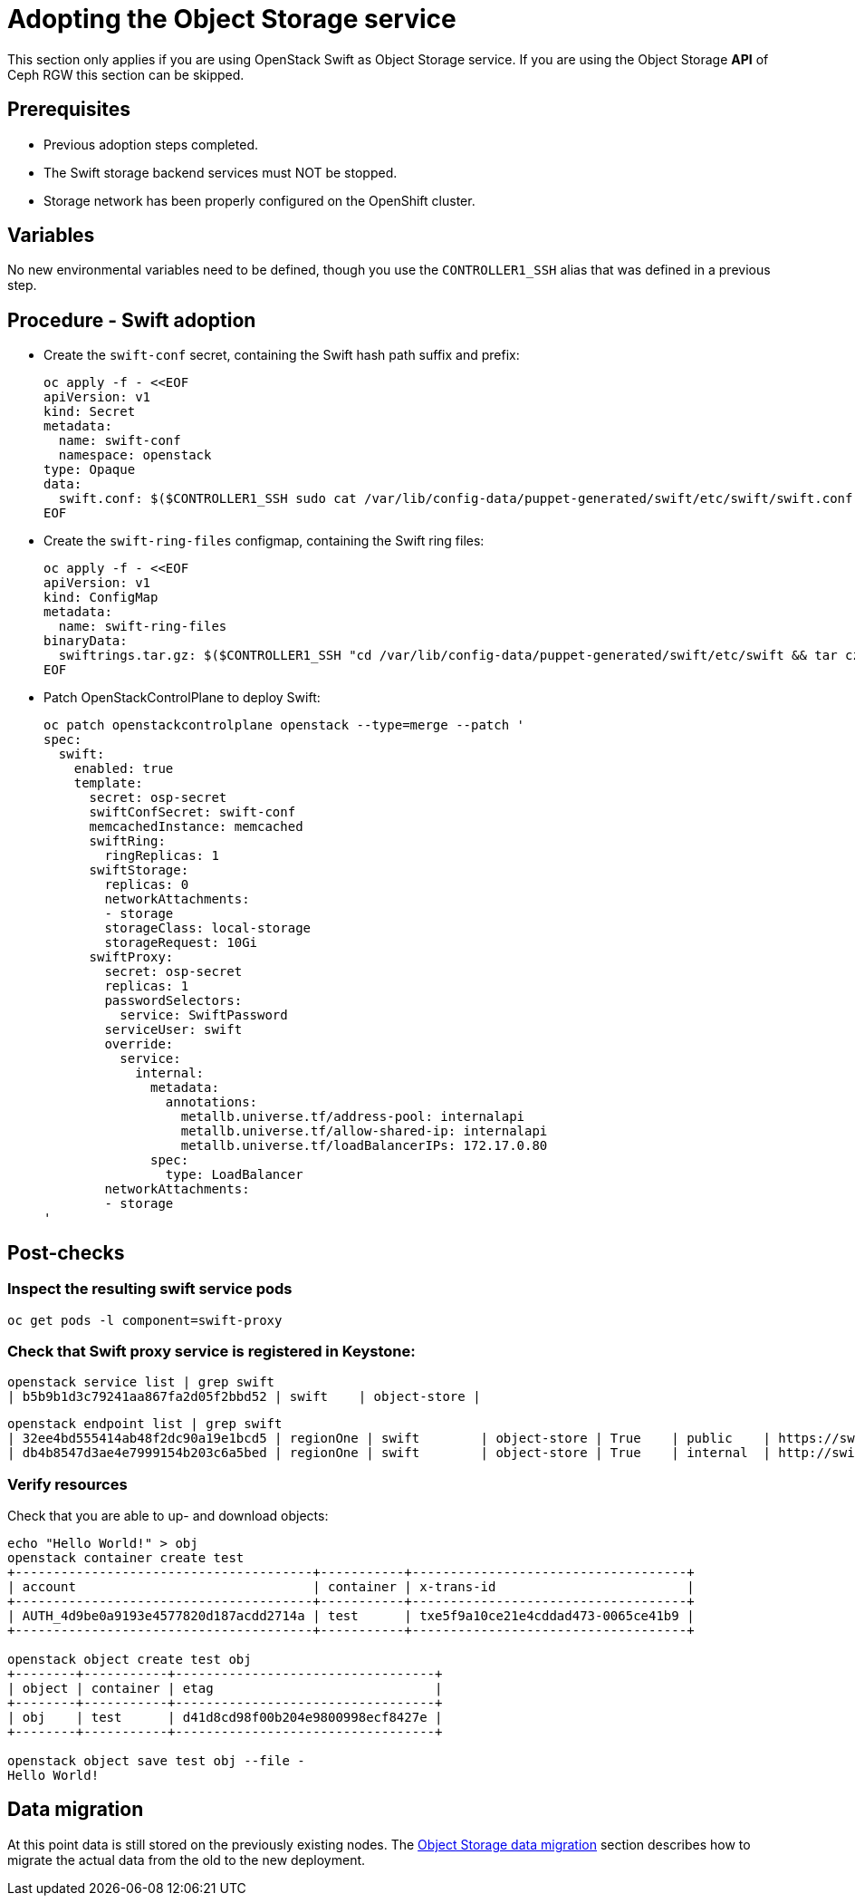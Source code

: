 [id="adopting-the-object-storage-service_{context}"]

//:context: adopting-object-storage-service

= Adopting the Object Storage service

This section only applies if you are using OpenStack Swift as Object Storage
service. If you are using the Object Storage *API* of Ceph RGW this section can
be skipped.

== Prerequisites

* Previous adoption steps completed.
* The Swift storage backend services must NOT be stopped.
* Storage network has been properly configured on the OpenShift cluster.

== Variables

No new environmental variables need to be defined, though you use the
`CONTROLLER1_SSH` alias that was defined in a previous step.

== Procedure - Swift adoption

* Create the `swift-conf` secret, containing the Swift hash path suffix and prefix:
+
[source,yaml]
----
oc apply -f - <<EOF
apiVersion: v1
kind: Secret
metadata:
  name: swift-conf
  namespace: openstack
type: Opaque
data:
  swift.conf: $($CONTROLLER1_SSH sudo cat /var/lib/config-data/puppet-generated/swift/etc/swift/swift.conf | base64 -w0)
EOF
----

* Create the `swift-ring-files` configmap, containing the Swift ring files:
+
[source,yaml]
----
oc apply -f - <<EOF
apiVersion: v1
kind: ConfigMap
metadata:
  name: swift-ring-files
binaryData:
  swiftrings.tar.gz: $($CONTROLLER1_SSH "cd /var/lib/config-data/puppet-generated/swift/etc/swift && tar cz *.builder *.ring.gz backups/ | base64 -w0")
EOF
----


* Patch OpenStackControlPlane to deploy Swift:
+
[source,yaml]
----
oc patch openstackcontrolplane openstack --type=merge --patch '
spec:
  swift:
    enabled: true
    template:
      secret: osp-secret
      swiftConfSecret: swift-conf
      memcachedInstance: memcached
      swiftRing:
        ringReplicas: 1
      swiftStorage:
        replicas: 0
        networkAttachments:
        - storage
        storageClass: local-storage
        storageRequest: 10Gi
      swiftProxy:
        secret: osp-secret
        replicas: 1
        passwordSelectors:
          service: SwiftPassword
        serviceUser: swift
        override:
          service:
            internal:
              metadata:
                annotations:
                  metallb.universe.tf/address-pool: internalapi
                  metallb.universe.tf/allow-shared-ip: internalapi
                  metallb.universe.tf/loadBalancerIPs: 172.17.0.80
              spec:
                type: LoadBalancer
        networkAttachments:
        - storage
'
----

== Post-checks

=== Inspect the resulting swift service pods

[,bash]
----
oc get pods -l component=swift-proxy
----

=== Check that Swift proxy service is registered in Keystone:

[,bash]
----
openstack service list | grep swift
| b5b9b1d3c79241aa867fa2d05f2bbd52 | swift    | object-store |
----

[,bash]
----
openstack endpoint list | grep swift
| 32ee4bd555414ab48f2dc90a19e1bcd5 | regionOne | swift        | object-store | True    | public    | https://swift-public-openstack.apps-crc.testing/v1/AUTH_%(tenant_id)s |
| db4b8547d3ae4e7999154b203c6a5bed | regionOne | swift        | object-store | True    | internal  | http://swift-internal.openstack.svc:8080/v1/AUTH_%(tenant_id)s        |
----

=== Verify resources

Check that you are able to up- and download objects:

[,bash]
----
echo "Hello World!" > obj
openstack container create test
+---------------------------------------+-----------+------------------------------------+
| account                               | container | x-trans-id                         |
+---------------------------------------+-----------+------------------------------------+
| AUTH_4d9be0a9193e4577820d187acdd2714a | test      | txe5f9a10ce21e4cddad473-0065ce41b9 |
+---------------------------------------+-----------+------------------------------------+

openstack object create test obj
+--------+-----------+----------------------------------+
| object | container | etag                             |
+--------+-----------+----------------------------------+
| obj    | test      | d41d8cd98f00b204e9800998ecf8427e |
+--------+-----------+----------------------------------+

openstack object save test obj --file -
Hello World!
----

== Data migration
At this point data is still stored on the previously existing nodes. The
<<swift-migration_\{context\},Object Storage data migration>>
 section describes how to migrate the actual data from the old
to the new deployment.
